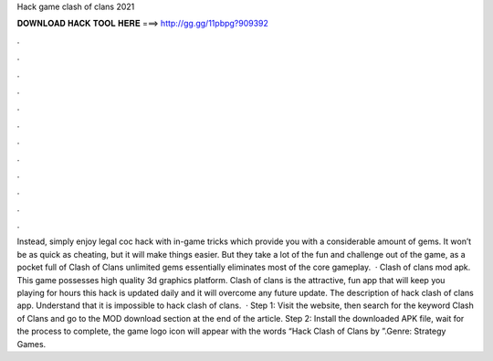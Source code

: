 Hack game clash of clans 2021

𝐃𝐎𝐖𝐍𝐋𝐎𝐀𝐃 𝐇𝐀𝐂𝐊 𝐓𝐎𝐎𝐋 𝐇𝐄𝐑𝐄 ===> http://gg.gg/11pbpg?909392

.

.

.

.

.

.

.

.

.

.

.

.

Instead, simply enjoy legal coc hack with in-game tricks which provide you with a considerable amount of gems. It won’t be as quick as cheating, but it will make things easier. But they take a lot of the fun and challenge out of the game, as a pocket full of Clash of Clans unlimited gems essentially eliminates most of the core gameplay.  · Clash of clans mod apk. This game possesses high quality 3d graphics platform. Clash of clans is the attractive, fun app that will keep you playing for hours this hack is updated daily and it will overcome any future update. The description of hack clash of clans app. Understand that it is impossible to hack clash of clans.  · Step 1: Visit the  website, then search for the keyword Clash of Clans and go to the MOD download section at the end of the article. Step 2: Install the downloaded APK file, wait for the process to complete, the game logo icon will appear with the words “Hack Clash of Clans by ”.Genre: Strategy Games.